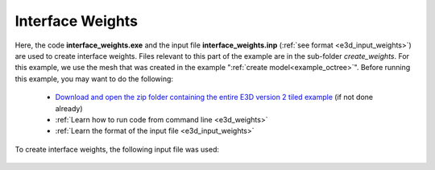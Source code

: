 .. _example_weights:

Interface Weights
=================

Here, the code **interface_weights.exe** and the input file **interface_weights.inp** (:ref:`see format <e3d_input_weights>`) are used to create interface weights. Files relevant to this part of the example are in the sub-folder *create_weights*. For this example, we use the mesh that was created in the example ":ref:`create model<example_octree>`". Before running this example, you may want to do the following:

	- `Download and open the zip folder containing the entire E3D version 2 tiled example <https://github.com/ubcgif/E3D/raw/e3dinv_ver2_tiled/assets/E3D_manual_ver2_tiled.zip>`__ (if not done already)
	- :ref:`Learn how to run code from command line <e3d_weights>`
	- :ref:`Learn the format of the input file <e3d_input_weights>`

To create interface weights, the following input file was used:

.. figure:: ../inputfiles/images/interface_weights_input.png
     :align: center
     :width: 700



